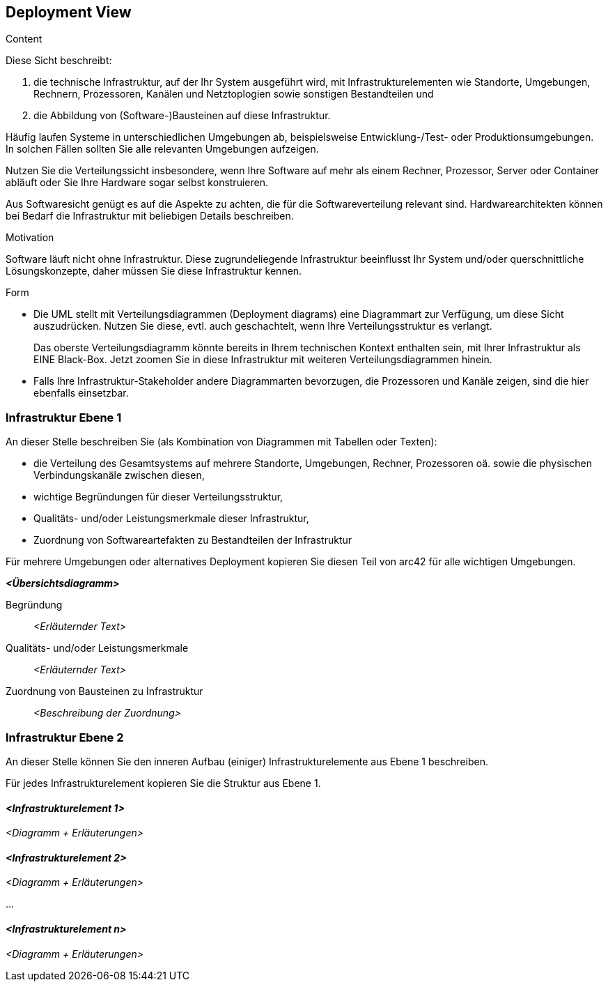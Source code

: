 [[section-deployment-view]]


== Deployment View

[role="arc42help"]
****
.Content
Diese Sicht beschreibt:

 1. die technische Infrastruktur, auf der Ihr System
ausgeführt wird, mit Infrastrukturelementen wie
Standorte, Umgebungen, Rechnern, Prozessoren, Kanälen und Netztoplogien
sowie sonstigen Bestandteilen und

2. die Abbildung von (Software-)Bausteinen auf diese Infrastruktur.


Häufig laufen Systeme in unterschiedlichen Umgebungen ab, beispielsweise
Entwicklung-/Test- oder Produktionsumgebungen. In solchen Fällen sollten Sie
alle relevanten Umgebungen aufzeigen.

Nutzen Sie die Verteilungssicht insbesondere, wenn Ihre Software
auf mehr als einem Rechner, Prozessor, Server oder Container abläuft
oder Sie Ihre Hardware sogar selbst konstruieren.

Aus Softwaresicht genügt es auf die Aspekte zu achten, die für die
Softwareverteilung relevant sind. Hardwarearchitekten können bei Bedarf
die Infrastruktur mit beliebigen Details beschreiben.

.Motivation
Software läuft nicht ohne Infrastruktur. Diese zugrundeliegende Infrastruktur
 beeinflusst Ihr System und/oder querschnittliche Lösungskonzepte, daher
 müssen Sie diese Infrastruktur kennen.

.Form

* Die UML stellt mit Verteilungsdiagrammen (Deployment diagrams) eine
Diagrammart zur Verfügung, um diese
Sicht auszudrücken. Nutzen Sie diese, evtl. auch geschachtelt, wenn Ihre
Verteilungsstruktur es verlangt.
+
Das oberste Verteilungsdiagramm könnte bereits in Ihrem technischen Kontext
enthalten sein, mit Ihrer Infrastruktur als EINE Black-Box.
Jetzt zoomen Sie in diese Infrastruktur mit weiteren Verteilungsdiagrammen
hinein.

* Falls Ihre Infrastruktur-Stakeholder andere Diagrammarten bevorzugen,
die Prozessoren und Kanäle zeigen, sind die hier ebenfalls einsetzbar.

****

=== Infrastruktur Ebene 1


[role="arc42help"]
****
An dieser Stelle beschreiben Sie (als Kombination von Diagrammen mit
Tabellen oder Texten):

*  die Verteilung des Gesamtsystems auf
mehrere Standorte, Umgebungen, Rechner, Prozessoren oä.
sowie die physischen Verbindungskanäle zwischen diesen,
*  wichtige Begründungen für dieser Verteilungsstruktur,
* Qualitäts- und/oder Leistungsmerkmale dieser Infrastruktur,
*  Zuordnung von Softwareartefakten zu Bestandteilen der Infrastruktur

Für mehrere Umgebungen oder alternatives Deployment
kopieren Sie diesen Teil von arc42 für alle wichtigen Umgebungen.

****

_**<Übersichtsdiagramm>**_

Begründung::

_<Erläuternder Text>_

Qualitäts- und/oder Leistungsmerkmale::

_<Erläuternder Text>_

Zuordnung von Bausteinen zu Infrastruktur::
_<Beschreibung der Zuordnung>_


=== Infrastruktur Ebene 2

[role="arc42help"]
****
An dieser Stelle können Sie den inneren Aufbau
(einiger) Infrastrukturelemente aus Ebene 1 beschreiben.

Für jedes Infrastrukturelement kopieren Sie die Struktur aus Ebene 1.

****

==== _<Infrastrukturelement 1>_

_<Diagramm + Erläuterungen>_

==== _<Infrastrukturelement 2>_

_<Diagramm + Erläuterungen>_

...

==== _<Infrastrukturelement n>_

_<Diagramm + Erläuterungen>_

